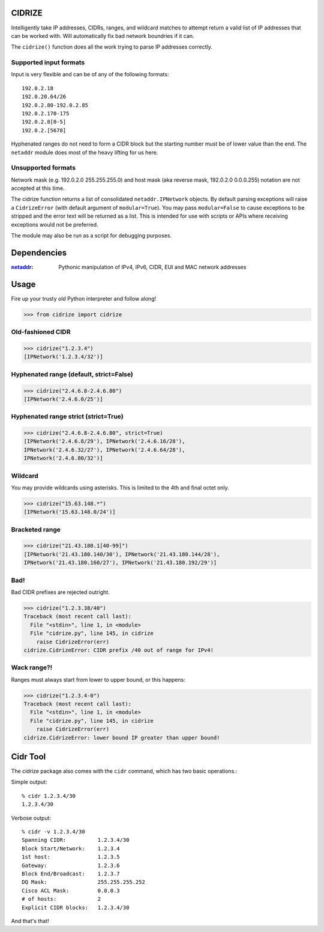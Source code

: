 =======
CIDRIZE
=======
Intelligently take IP addresses, CIDRs, ranges, and wildcard matches to attempt return a valid list 
of IP addresses that can be worked with. Will automatically fix bad network boundries if it can.

The ``cidrize()`` function does all the work trying to parse IP addresses correctly.

Supported input formats
-----------------------

Input is very flexible and can be of any of the following formats::

    192.0.2.18  
    192.0.20.64/26
    192.0.2.80-192.0.2.85
    192.0.2.170-175
    192.0.2.8[0-5]
    192.0.2.[5678]

Hyphenated ranges do not need to form a CIDR block but the starting number must be of lower value than the end. The ``netaddr`` module does most of the heavy lifting for us here.

Unsupported formats
-------------------

Network mask (e.g. 192.0.2.0 255.255.255.0) and host mask (aka reverse mask, 192.0.2.0 0.0.0.255) notation are not accepted at this time.

The cidrize function returns a list of consolidated ``netaddr.IPNetwork`` objects. By default parsing exceptions will raise a ``CidrizeError`` (with default argument of ``modular=True``). You may pass ``modular=False`` to cause exceptions to be stripped and the error text will be returned as a list. This is intended for use with scripts or APIs where receiving exceptions would not be preferred.

The module may also be run as a script for debugging purposes.

============
Dependencies
============

:`netaddr <http://pypi.python.org/pypi/netaddr/>`_: Pythonic manipulation of IPv4, IPv6, CIDR, EUI and MAC network addresses

=====
Usage 
=====
Fire up your trusty old Python interpreter and follow along!

>>> from cidrize import cidrize

Old-fashioned CIDR
------------------
>>> cidrize("1.2.3.4")
[IPNetwork('1.2.3.4/32')]

Hyphenated range (default, strict=False)
----------------------------------------
>>> cidrize("2.4.6.8-2.4.6.80")
[IPNetwork('2.4.6.0/25')]

Hyphenated range strict (strict=True)
----------------------------------------
>>> cidrize("2.4.6.8-2.4.6.80", strict=True)
[IPNetwork('2.4.6.8/29'), IPNetwork('2.4.6.16/28'), 
IPNetwork('2.4.6.32/27'), IPNetwork('2.4.6.64/28'), 
IPNetwork('2.4.6.80/32')]

Wildcard
--------
You may provide wildcards using asterisks. This is limited to the 4th and final octet only.

>>> cidrize("15.63.148.*")
[IPNetwork('15.63.148.0/24')]

Bracketed range
---------------
>>> cidrize("21.43.180.1[40-99]")
[IPNetwork('21.43.180.140/30'), IPNetwork('21.43.180.144/28'), 
IPNetwork('21.43.180.160/27'), IPNetwork('21.43.180.192/29')]

Bad!
----
Bad CIDR prefixes are rejected outright.

>>> cidrize("1.2.3.38/40")
Traceback (most recent call last):
  File "<stdin>", line 1, in <module>
  File "cidrize.py", line 145, in cidrize
    raise CidrizeError(err)
cidrize.CidrizeError: CIDR prefix /40 out of range for IPv4!

Wack range?!
------------
Ranges must always start from lower to upper bound, or this happens:

>>> cidrize("1.2.3.4-0")
Traceback (most recent call last):
  File "<stdin>", line 1, in <module>
  File "cidrize.py", line 145, in cidrize
    raise CidrizeError(err)
cidrize.CidrizeError: lower bound IP greater than upper bound!

=========
Cidr Tool
=========

The cidrize package also comes with the ``cidr`` command, which has two basic operations.: 

Simple output::

    % cidr 1.2.3.4/30
    1.2.3.4/30

Verbose output::

    % cidr -v 1.2.3.4/30
    Spanning CIDR:          1.2.3.4/30
    Block Start/Network:    1.2.3.4
    1st host:               1.2.3.5
    Gateway:                1.2.3.6
    Block End/Broadcast:    1.2.3.7
    DQ Mask:                255.255.255.252
    Cisco ACL Mask:         0.0.0.3
    # of hosts:             2
    Explicit CIDR blocks:   1.2.3.4/30

And that's that!
